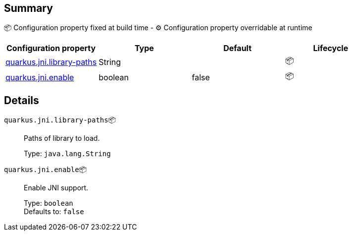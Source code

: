 == Summary

📦 Configuration property fixed at build time - ⚙️️ Configuration property overridable at runtime 
|===
|Configuration property|Type|Default|Lifecycle

|<<quarkus.jni.library-paths, quarkus.jni.library-paths>>
|String 
|
| 📦

|<<quarkus.jni.enable, quarkus.jni.enable>>
|boolean 
|false
| 📦
|===


== Details

[[quarkus.jni.library-paths]]
`quarkus.jni.library-paths`📦:: Paths of library to load.
+
Type: `java.lang.String` +



[[quarkus.jni.enable]]
`quarkus.jni.enable`📦:: Enable JNI support.
+
Type: `boolean` +
Defaults to: `false` +



